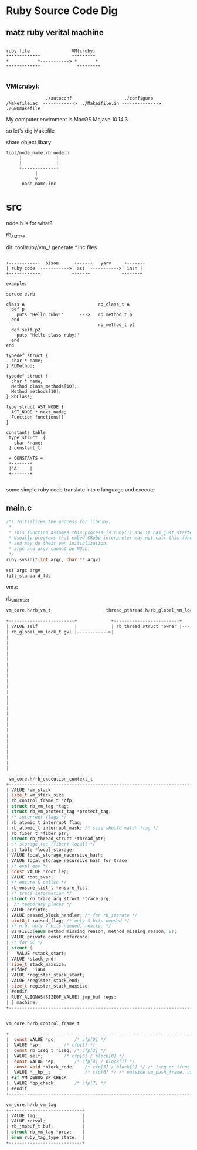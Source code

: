* Ruby Source Code Dig

** matz ruby verital machine

#+BEGIN_SRC shell

     ruby file                VM(cruby)
     *************            *********
     *           *-----------> *       *
     *************              *********

#+END_SRC

*** VM(cruby):

#+BEGIN_SRC shell
               ./autoconf                    ./configure
/Makefile.ac  ------------>  ./Makeifile.in --------------> ./GNUmakefile
#+END_SRC

My computer enviroment is MacOS Mojave 10.14.3

so let's dig Makefile

share object libary

#+BEGIN_SRC
  tool/node_name.rb node.h
       |             |
       |             |
       +-------------+
             |
             v
        node_name.inc
#+END_SRC

* src
node.h is for what?

rb_ast_tree


dir: tool/ruby/vm_/ generate *.inc files


#+BEGIN_SRC shell

  +-----------+  bison      +-----+   yarv     +------+
  | ruby code |----------->| ast |----------->| insn |
  +-----------+            +-----+            +------+

  example:

  soruce e.rb

  class A                            rb_class_t A
    def p
      puts 'Hello ruby!'      --->   rb_method_t p
    end
                                     rb_method_t p2
    def self.p2
      puts 'Hello class ruby!'
    end
  end

  typedef struct {
    char * name;
  } RbMethod;

  typedef struct {
    char * name;
    Method class_methods[10];
    Method methods[10];
  } RbClass;

  type struct AST_NODE {
    AST_NODE * next_node;
    Function functions[]
  }

  constants table
   type struct  {
     char *name;     
   } constant_t 

   = CONSTANTS = 
   +-------+
   |'A'    |
   +-------+

#+END_SRC

some simple ruby code translate into c language and execute


** main.c

#+BEGIN_SRC c
/*! Initializes the process for libruby.
 *
 * This function assumes this process is ruby(1) and it has just started.
 * Usually programs that embed CRuby interpreter may not call this function,
 * and may do their own initialization.
 * argc and argv cannot be NULL.
 */
ruby_sysinit(int argc, char ** argv)

set argc argv
fill_standard_fds
#+END_SRC

vm.c

rb_vm_struct

#+BEGIN_SRC c
  vm_core.h/rb_vm_t                     thread_pthread.h/rb_global_vm_lock_t      vm_core.h/rb_thread_struct
              
  +-------------------------+             +-------------------------+              +---------------------------+
  | VALUE self              |             | rb_thread_struct *owner |------------->| list-node vmlt-node       |
  | rb_global_vm_lock_t gvl |------------>|                                        | VALUE self                |---+
  |                                                                                | rb_vm_t *vm               |   |
  |                                                                                | rb_execution_context_t *ec|
  |
  |
  |
  |
  |
  |
  |
  |
  |
  |
  |
  |
  |
  |
  |
  |
  |
  |
  |
  |
  |
  |
  |

   vm_core.h/rb_execution_context_t  
  +---------------------------------------------------------------------------+
  | VALUE *vm_stack                                                           |
  | size_t vm_stack_size                                                      |
  | rb_control_frame_t *cfp;                                                  |
  | struct rb_vm_tag *tag;                                                    |
  | struct rb_vm_protect_tag *protect_tag;                                    |
  | /* interrupt flags */                                                     |
  | rb_atomic_t interrupt_flag;                                               |
  | rb_atomic_t interrupt_mask; /* size should match flag */                  |
  | rb_fiber_t *fiber_ptr;                                                    |
  | struct rb_thread_struct *thread_ptr;                                      |
  | /* storage (ec (fiber) local) */                                          |
  | st_table *local_storage;                                                  |
  | VALUE local_storage_recursive_hash;                                       |
  | VALUE local_storage_recursive_hash_for_trace;                             |
  | /* eval env */                                                            |
  | const VALUE *root_lep;                                                    |
  | VALUE root_svar;                                                          |
  | /* ensure & callcc */                                                     |
  | rb_ensure_list_t *ensure_list;                                            |
  | /* trace information */                                                   |
  | struct rb_trace_arg_struct *trace_arg;                                    |
  |  /* temporary places */                                                   |
  | VALUE errinfo;                                                            |
  | VALUE passed_block_handler; /* for rb_iterate */                          |
  | uint8_t raised_flag; /* only 3 bits needed */                             |
  | /* n.b. only 7 bits needed, really: */                                    |
  | BITFIELD(enum method_missing_reason, method_missing_reason, 8);           |
  | VALUE private_const_reference;                                            |
  | /* for GC */                                                              |
  | struct {                                                                  |
  |   VALUE *stack_start;                                                     |
  |	VALUE *stack_end;                                                     |
  |	size_t stack_maxsize;                                                 |
  | #ifdef __ia64                                                             |
  |	VALUE *register_stack_start;                                          |
  |	VALUE *register_stack_end;                                            |
  |	size_t register_stack_maxsize;                                        |
  | #endif                                                                    |
  |	RUBY_ALIGNAS(SIZEOF_VALUE) jmp_buf regs;                              |
  | } machine;                                                                |
  +---------------------------------------------------------------------------+


  vm_core.h/rb_control_frame_t

  +--------------------------------------------------------------------------------------------------+
  |  const VALUE *pc;		/* cfp[0] */                                                         |
  |  VALUE *sp;			/* cfp[1] */                                                         |
  |  const rb_iseq_t *iseq;	/* cfp[2] */                                                         |
  |  VALUE self;		/* cfp[3] / block[0] */                                              |
  |  const VALUE *ep;		/* cfp[4] / block[1] */                                              |
  |  const void *block_code;    /* cfp[5] / block[2] */ /* iseq or ifunc */                          |
  |  VALUE *__bp__;             /* cfp[6] */ /* outside vm_push_frame, use vm_base_ptr instead. */   |
  | #if VM_DEBUG_BP_CHECK                                                                            |
  |  VALUE *bp_check;		/* cfp[7] */                                                         |
  | #endif                                                                                           |
  +--------------------------------------------------------------------------------------------------+

  vm_core.h/rb_vm_tag
  +----------------------------+
  | VALUE tag;                 | 
  | VALUE retval;              |
  | rb_jmpbuf_t buf;           |
  | struct rb_vm_tag *prev;    |
  | enum ruby_tag_type state;  |
  +----------------------------+

#+END_SRC




